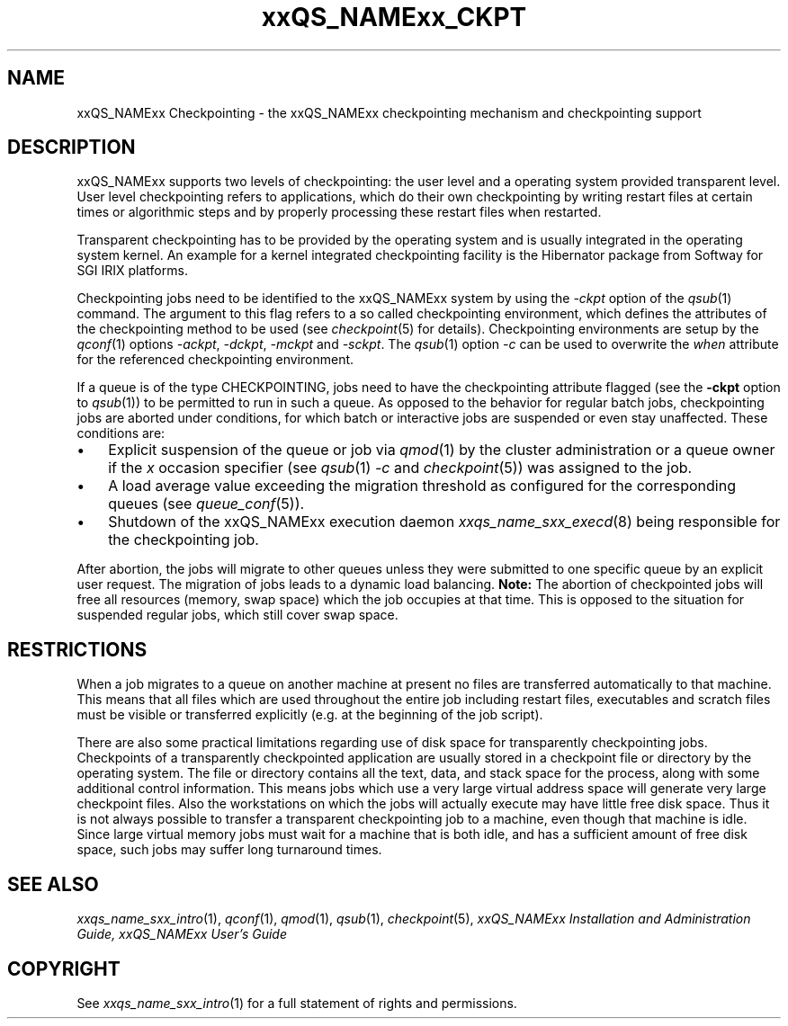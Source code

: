 '\" t
.\"___INFO__MARK_BEGIN__
.\" 
.\" 
.\"  The Contents of this file are made available subject to the terms of
.\"  the Sun Industry Standards Source License Version 1.2
.\" 
.\"  Sun Microsystems Inc., March, 2001
.\" 
.\" 
.\"  Sun Industry Standards Source License Version 1.2
.\"  =================================================
.\"  The contents of this file are subject to the Sun Industry Standards
.\"  Source License Version 1.2 (the "License"); You may not use this file
.\"  except in compliance with the License. You may obtain a copy of the
.\"  License at http://www.gridengine.sunsource.net/license.html
.\" 
.\"  Software provided under this License is provided on an "AS IS" basis,
.\"  WITHOUT WARRANTY OF ANY KIND, EITHER EXPRESSED OR IMPLIED, INCLUDING,
.\"  WITHOUT LIMITATION, WARRANTIES THAT THE SOFTWARE IS FREE OF DEFECTS,
.\"  MERCHANTABLE, FIT FOR A PARTICULAR PURPOSE, OR NON-INFRINGING.
.\"  See the License for the specific provisions governing your rights and
.\"  obligations concerning the Software.
.\" 
.\"  The Initial Developer of the Original Code is: Sun Microsystems, Inc.
.\" 
.\"  Copyright: 2001 by Sun Microsystems, Inc.
.\" 
.\"  All Rights Reserved.
.\" 
.\" 
.\"___INFO__MARK_END__
.\"
.\" $RCSfile: sge_ckpt.1,v $     Last Update: $Date: 2001/07/19 16:58:13 $     Revision: $Revision: 1.3 $
.\"
.\"
.\" Some handy macro definitions [from Tom Christensen's man(1) manual page].
.\"
.de SB		\" small and bold
.if !"\\$1"" \\s-2\\fB\&\\$1\\s0\\fR\\$2 \\$3 \\$4 \\$5
..
.\"
.de T		\" switch to typewriter font
.ft CW		\" probably want CW if you don't have TA font
..
.\"
.de TY		\" put $1 in typewriter font
.if t .T
.if n ``\c
\\$1\c
.if t .ft P
.if n \&''\c
\\$2
..
.\"
.de M		\" man page reference
\\fI\\$1\\fR\\|(\\$2)\\$3
..
.TH xxQS_NAMExx_CKPT 1 "$Date: 2001/07/19 16:58:13 $" "xxRELxx" "xxQS_NAMExx User Commands"
.\"
.SH NAME
xxQS_NAMExx Checkpointing \- the xxQS_NAMExx checkpointing mechanism and checkpointing
support
.\"
.SH DESCRIPTION
xxQS_NAMExx
supports two levels of checkpointing: the user level and a operating
system provided transparent
level. User level checkpointing refers to applications, which do their
own checkpointing by writing restart files at certain times or
algorithmic steps and by properly processing these restart files when
restarted.
.PP
Transparent checkpointing has to be provided by the operating system and is 
usually integrated in the operating system kernel. An example for a kernel 
integrated checkpointing facility is the Hibernator package from Softway
for SGI IRIX platforms.
.PP
Checkpointing jobs need to be identified to the xxQS_NAMExx system by using the 
\fI\-ckpt\fP option of the
.M qsub 1
command. The argument to this flag refers to a so 
called checkpointing environment, which defines the attributes of the 
checkpointing method to be used (see
.M checkpoint 5
for details). 
Checkpointing environments are setup by the
.M qconf 1
options \fI\-ackpt\fP, \fI\-dckpt\fP, \fI\-mckpt\fP and \fI\-sckpt\fP. The
.M qsub 1
option \fI\-c\fP can be used to overwrite the \fIwhen\fP
attribute for the referenced checkpointing environment.
.PP
If a queue is of the type CHECKPOINTING, jobs need to have the
checkpointing attribute flagged (see the \fB\-ckpt\fP option to
.M qsub 1 )
to be permitted to run in such a queue. As opposed to the behavior for
regular batch jobs, checkpointing jobs are aborted under conditions,
for which batch or interactive jobs are suspended or even stay
unaffected. These conditions are:
.\"
.IP "\(bu" 3n
Explicit suspension of the queue or job via
.M qmod 1
by the cluster administration or a queue owner
if the \fIx\fP occasion specifier (see
.M qsub 1
\fI\-c\fP and 
.M checkpoint 5 )
was assigned to the job.
.\"
.IP "\(bu" 3n
A load average value exceeding the migration threshold as configured for
the corresponding queues (see
.M queue_conf 5 ).
.\"
.IP "\(bu" 3n
Shutdown of the xxQS_NAMExx execution daemon
.M xxqs_name_sxx_execd 8
being responsible for the checkpointing job.
.PP
.\"
After abortion, the jobs will migrate to other queues unless they were
submitted to one specific queue by an explicit user request.
The migration of jobs leads to a dynamic load balancing.
\fBNote:\fP The abortion of checkpointed jobs will free all resources
(memory, swap space) which the job occupies at that time. This is
opposed to the situation for suspended regular jobs, which still cover
swap space.
.PP
.\"
.\"
.SH RESTRICTIONS
When a job migrates to a queue on another machine at present no files
are transferred automatically to that machine. This means that all files
which are used throughout the entire job including restart files,
executables and scratch files must be visible or transferred explicitly
(e.g. at the beginning of the job script).
.PP
.\"
There are also some practical limitations regarding use of disk space
for transparently checkpointing jobs. Checkpoints of a transparently
checkpointed application are usually stored in a checkpoint file or
directory by the operating system. The file or directory contains all
the text, data, and stack space for the process, along with some
additional control information. This means jobs which use a very large
virtual address space will generate very large checkpoint files. Also
the workstations on which the jobs will actually execute may have
little free disk space. Thus it is not always possible to transfer a
transparent checkpointing job to a machine, even though that machine is
idle. Since large virtual memory jobs must wait for a machine that is
both idle, and has a sufficient amount of free disk space, such jobs
may suffer long turnaround times.
.\"
.SH "SEE ALSO"
.M xxqs_name_sxx_intro 1 ,
.M qconf 1 ,
.M qmod 1 ,
.M qsub 1 ,
.M checkpoint 5 ,
.I xxQS_NAMExx Installation and Administration Guide,
.I xxQS_NAMExx User's Guide
.\"
.SH "COPYRIGHT"
See
.M xxqs_name_sxx_intro 1
for a full statement of rights and permissions.

